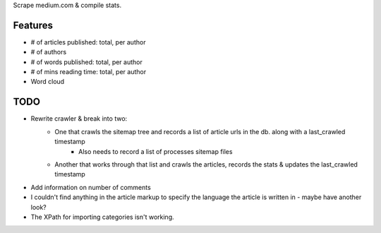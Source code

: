 Scrape medium.com & compile stats.

Features
===========

- # of articles published: total, per author
- # of authors
- # of words published: total, per author
- # of mins reading time: total, per author
- Word cloud

TODO
======

- Rewrite crawler & break into two:
    - One that crawls the sitemap tree and records a list of article urls in the db. along with a last_crawled timestamp
        - Also needs to record a list of processes sitemap files
    - Another that works through that list and crawls the articles, records the stats & updates the last_crawled timestamp
- Add information on number of comments
- I couldn't find anything in the article markup to specify the language the article is written in - maybe have another look?
- The XPath for importing categories isn't working.